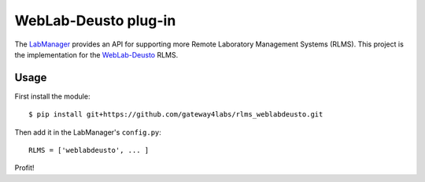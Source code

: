 WebLab-Deusto plug-in
=====================

The `LabManager <http://github.com/gateway4labs/labmanager/>`_ provides an API for
supporting more Remote Laboratory Management Systems (RLMS). This project is the
implementation for the `WebLab-Deusto <http://www.weblab.deusto.es/>`_ RLMS.

Usage
-----

First install the module::

  $ pip install git+https://github.com/gateway4labs/rlms_weblabdeusto.git

Then add it in the LabManager's ``config.py``::

  RLMS = ['weblabdeusto', ... ]

Profit!
